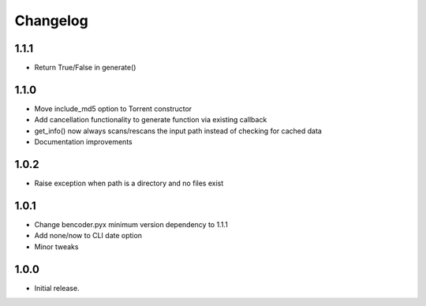 Changelog
=========

1.1.1
-----
* Return True/False in generate()

1.1.0
-----
* Move include_md5 option to Torrent constructor
* Add cancellation functionality to generate function via existing callback
* get_info() now always scans/rescans the input path instead of checking for cached data
* Documentation improvements

1.0.2
-----
* Raise exception when path is a directory and no files exist

1.0.1
-----

* Change bencoder.pyx minimum version dependency to 1.1.1
* Add none/now to CLI date option
* Minor tweaks


1.0.0
-----

* Initial release.